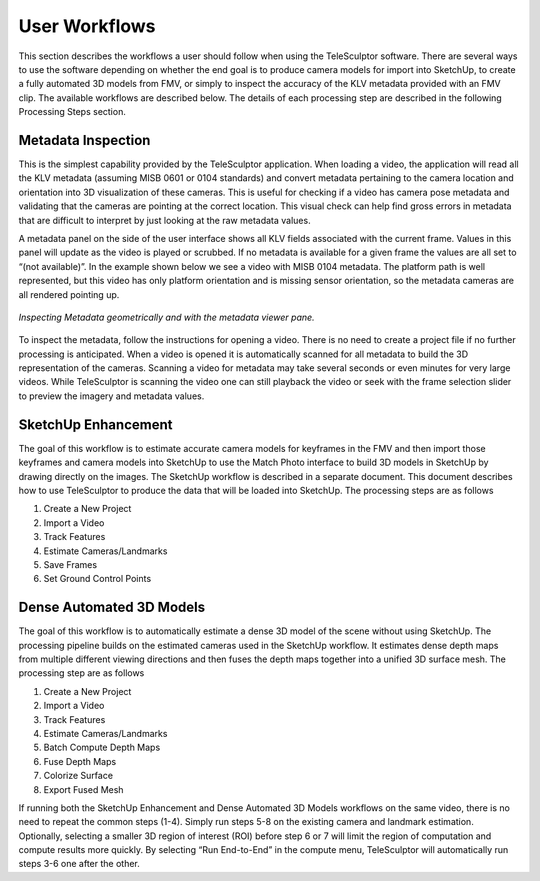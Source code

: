 .. _workflows:

================
User Workflows
================

This section describes the workflows a user should follow when using the TeleSculptor software.  There are several ways to use the software depending on whether the end goal is to
produce camera models for import into SketchUp, to create a fully automated 3D models from FMV, or simply to inspect the accuracy of the KLV metadata provided with an FMV clip.  The
available workflows are described below.  The details of each processing step are described in the following Processing Steps section.

Metadata Inspection
====================

This is the simplest capability provided by the TeleSculptor application.  When loading a video, the application will read all the KLV metadata (assuming MISB 0601 or 0104 standards)
and convert metadata pertaining to the camera location and orientation into 3D visualization of these cameras.  This is useful for checking if a video has camera pose metadata and
validating that the cameras are pointing at the correct location.  This visual check can help find gross errors in metadata that are difficult to interpret by just looking at the raw
metadata values.

A metadata panel on the side of the user interface shows all KLV fields associated with the current frame.  Values in this panel will update as the video is played or scrubbed.  If no
metadata is available for a given frame the values are all set to “(not available)”.  In the example shown below we see a video with MISB 0104 metadata.  The platform path is well
represented, but this video has only platform orientation and is missing sensor orientation, so the metadata cameras are all rendered pointing up.

.. figure:: /images/inspect_metadata.png
   :align: center

   *Inspecting Metadata geometrically and with the metadata viewer pane.*

To inspect the metadata, follow the instructions for opening a video.  There is no need to create a project file if no further processing is anticipated.  When a video is opened it
is automatically scanned for all metadata to build the 3D representation of the cameras.  Scanning a video for metadata may take several seconds or even minutes for very large
videos.  While TeleSculptor is scanning the video one can still playback the video or seek with the frame selection slider to preview the imagery and metadata values.

SketchUp Enhancement
======================

The goal of this workflow is to estimate accurate camera models for keyframes in the FMV and then import those keyframes and camera models into SketchUp to use the Match Photo
interface to build 3D models in SketchUp by drawing directly on the images.  The SketchUp workflow is described in a separate document.  This document describes how to use
TeleSculptor to produce the data that will be loaded into SketchUp.  The processing steps are as follows

1.	Create a New Project
2.	Import a Video
3.	Track Features
4.	Estimate Cameras/Landmarks
5.	Save Frames
6.	Set Ground Control Points

Dense Automated 3D Models
==========================

The goal of this workflow is to automatically estimate a dense 3D model of the scene without using SketchUp.  The processing pipeline builds on the estimated cameras used in the
SketchUp workflow.  It estimates dense depth maps from multiple different viewing directions and then fuses the depth maps together into a unified 3D surface mesh.  The processing
step are as follows

1.	Create a New Project
2.	Import a Video
3.	Track Features
4.	Estimate Cameras/Landmarks
5.	Batch Compute Depth Maps
6.	Fuse Depth Maps
7.	Colorize Surface
8.	Export Fused Mesh

If running both the SketchUp Enhancement and Dense Automated 3D Models workflows on the same video, there is no need to repeat the common steps (1-4).  Simply run steps 5-8 on the
existing camera and landmark estimation.  Optionally, selecting a smaller 3D region of interest (ROI) before step 6 or 7 will limit the region of computation and compute results more
quickly.  By selecting “Run End-to-End” in the compute menu, TeleSculptor will automatically run steps 3-6 one after the other.
